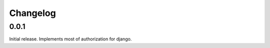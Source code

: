 #########
Changelog
#########

0.0.1
=====
Initial release. Implements most of authorization for django.